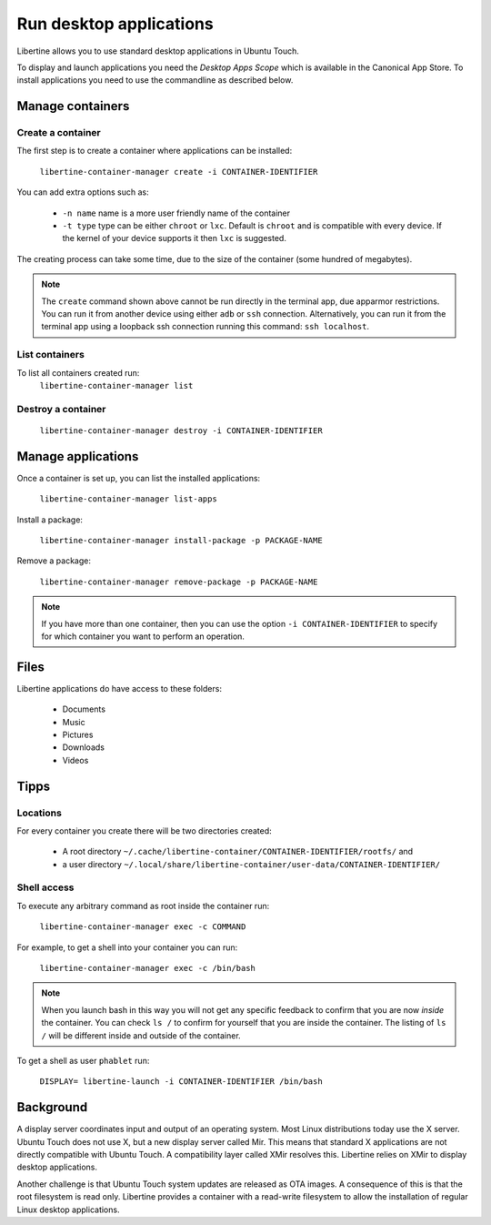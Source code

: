 Run desktop applications
========================

Libertine allows you to use standard desktop applications in Ubuntu Touch.

To display and launch applications you need the *Desktop Apps Scope* which is available in the Canonical App Store. To install applications you need to use the commandline as described below.

Manage containers
-----------------

Create a container
^^^^^^^^^^^^^^^^^^

The first step is to create a container where applications can be installed:

  ``libertine-container-manager create -i CONTAINER-IDENTIFIER``

You can add extra options such as:

 * ``-n name`` name is a more user friendly name of the container
 * ``-t type`` type can be either ``chroot`` or ``lxc``. Default is ``chroot`` and is compatible with every device. If the kernel of your device supports it then ``lxc`` is suggested.

The creating process can take some time, due to the size of the container (some hundred of megabytes).

.. note::
    The ``create`` command shown above cannot be run directly in the terminal app, due apparmor restrictions. You can run it from another device using either ``adb`` or ``ssh`` connection. Alternatively, you can run it from the terminal app using a loopback ssh connection running this command: ``ssh localhost``.

List containers
^^^^^^^^^^^^^^^

To list all containers created run:
  ``libertine-container-manager list``

Destroy a container
^^^^^^^^^^^^^^^^^^^

  ``libertine-container-manager destroy -i CONTAINER-IDENTIFIER``

Manage applications
-------------------

Once a container is set up, you can list the installed applications:

  ``libertine-container-manager list-apps``

Install a package:

  ``libertine-container-manager install-package -p PACKAGE-NAME``

Remove a package:

  ``libertine-container-manager remove-package -p PACKAGE-NAME``

.. note::
    If you have more than one container, then you can use the option ``-i CONTAINER-IDENTIFIER`` to specify for which container you want to perform an operation.


Files
-----

Libertine applications do have access to these folders:

 * Documents
 * Music
 * Pictures
 * Downloads 
 * Videos 

Tipps
-----

Locations
^^^^^^^^^

For every container you create there will be two directories created:

  * A root directory ``~/.cache/libertine-container/CONTAINER-IDENTIFIER/rootfs/`` and
  * a user directory ``~/.local/share/libertine-container/user-data/CONTAINER-IDENTIFIER/``

Shell access
^^^^^^^^^^^^

To execute any arbitrary command as root inside the container run:

  ``libertine-container-manager exec -c COMMAND``

For example, to get a shell into your container you can run:

  ``libertine-container-manager exec -c /bin/bash``

.. note::
    When you launch bash in this way you will not get any specific feedback to confirm that you are now *inside* the container. You can check ``ls /`` to confirm for yourself that you are inside the container. The listing of ``ls /`` will be different inside and outside of the container.

To get a shell as user ``phablet`` run:

  ``DISPLAY= libertine-launch -i CONTAINER-IDENTIFIER /bin/bash``

Background
----------

A display server coordinates input and output of an operating system. Most Linux distributions today use the X server. Ubuntu Touch does not use X, but  a new display server called Mir. This means that standard X applications are not directly compatible with Ubuntu Touch. A compatibility layer called XMir resolves this. Libertine relies on XMir to display desktop applications.

Another challenge is that Ubuntu Touch system updates are released as OTA images. A consequence of this is that the root filesystem is read only. Libertine provides a container with a read-write filesystem to allow the installation of regular Linux desktop applications.

